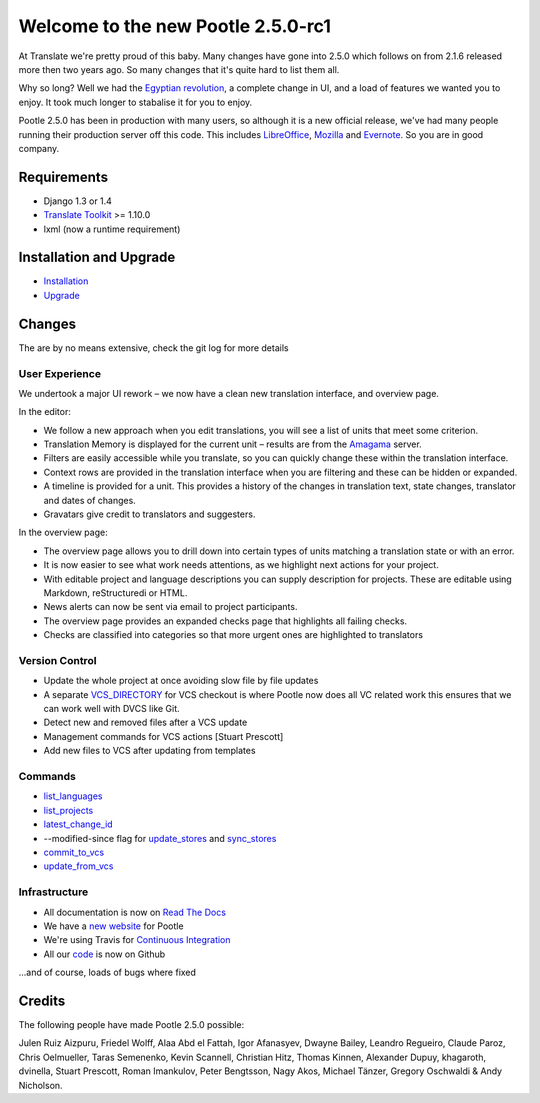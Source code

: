 ===================================
Welcome to the new Pootle 2.5.0-rc1
===================================

At Translate we're pretty proud of this baby. Many changes have gone into 2.5.0
which follows on from 2.1.6 released more then two years ago. So many changes
that it's quite hard to list them all.

Why so long? Well we had the `Egyptian revolution
<https://www.google.co.uk/search?q=%23freealaa&tbm=isch>`_, a complete change
in UI, and a load of features we wanted you to enjoy.  It took much longer to
stabalise it for you to enjoy.

Pootle 2.5.0 has been in production with many users, so although it is a new
official release, we've had many people running their production server off
this code.  This includes `LibreOffice
<https://translations.documentfoundation.org/>`_, `Mozilla
<http://mozilla.locamotion.org/>`_ and `Evernote
<http://translate.evernote.com/pootle/>`_. So you are in good company.

Requirements
============
- Django 1.3 or 1.4
- `Translate Toolkit <http://toolkit.translatehouse.org/download.html>`_ >=
  1.10.0
- lxml (now a runtime requirement)

Installation and Upgrade
========================
- `Installation
  <http://docs.translatehouse.org/projects/pootle/en/latest/server/installation.html>`_
- `Upgrade
  <http://docs.translatehouse.org/projects/pootle/en/latest/server/upgrading.html>`_

Changes
=======

The are by no means extensive, check the git log for more details

User Experience
---------------
We undertook a major UI rework – we now have a clean new translation interface,
and overview page.

In the editor:

- We follow a new approach when you edit translations, you will see a list of
  units that meet some criterion.
- Translation Memory is displayed for the current unit – results are from the
  `Amagama <http://amagama.translatehouse.org/>`_ server.
- Filters are easily accessible while you translate, so you can quickly change
  these within the translation interface.
- Context rows are provided in the translation interface when you are filtering
  and these can be hidden or expanded.
- A timeline is provided for a unit. This provides a history of the changes in
  translation text, state changes, translator and dates of changes.
- Gravatars give credit to translators and suggesters.

In the overview page:

- The overview page allows you to drill down into certain types of units
  matching a translation state or with an error.
- It is now easier to see what work needs attentions, as we highlight next
  actions for your project.
- With editable project and language descriptions you can supply description
  for projects. These are editable using Markdown, reStructuredi or HTML.
- News alerts can now be sent via email to project participants.
- The overview page provides an expanded checks page that highlights all
  failing checks.
- Checks are classified into categories so that more urgent ones are
  highlighted to translators


Version Control
---------------
- Update the whole project at once avoiding slow file by file updates
- A separate `VCS_DIRECTORY
  <http://docs.translatehouse.org/projects/pootle/en/latest/server/settings.html#std:setting-VCS_DIRECTORY>`_
  for VCS checkout is where Pootle now does all VC related work this ensures
  that we can work well with DVCS like Git.
- Detect new and removed files after a VCS update
- Management commands for VCS actions [Stuart Prescott]
- Add new files to VCS after updating from templates

Commands
--------
- `list_languages
  <http://docs.translatehouse.org/projects/pootle/en/latest/server/commands.html#list-languages>`_
- `list_projects
  <http://docs.translatehouse.org/projects/pootle/en/latest/server/commands.html#list-projects>`_
- `latest_change_id
  <http://docs.translatehouse.org/projects/pootle/en/latest/server/commands.html#latest-change-id>`_
- --modified-since flag for `update_stores
  <http://docs.translatehouse.org/projects/pootle/en/latest/server/commands.html#update-stores>`_
  and `sync_stores
  <http://docs.translatehouse.org/projects/pootle/en/latest/server/commands.html#sync-stores>`_
- `commit_to_vcs
  <http://docs.translatehouse.org/projects/pootle/en/latest/server/commands.html#commit-to-vcs>`_
- `update_from_vcs
  <http://docs.translatehouse.org/projects/pootle/en/latest/server/commands.html#update-from-vcs>`_

Infrastructure
--------------
- All documentation is now on `Read The Docs
  <http://docs.translatehouse.org/projects/pootle/en/latest/>`_
- We have a `new website <http://pootle.translatehouse.org/>`_ for Pootle
- We're using Travis for `Continuous Integration
  <https://travis-ci.org/translate/pootle>`_
- All our `code <https://github.com/translate/pootle>`_ is now on Github

...and of course, loads of bugs where fixed

Credits
=======
The following people have made Pootle 2.5.0 possible:

Julen Ruiz Aizpuru, Friedel Wolff, Alaa Abd el Fattah, Igor Afanasyev,
Dwayne Bailey, Leandro Regueiro, Claude Paroz, Chris Oelmueller,
Taras Semenenko, Kevin Scannell, Christian Hitz, Thomas Kinnen,
Alexander Dupuy, khagaroth, dvinella, Stuart Prescott, Roman Imankulov,
Peter Bengtsson, Nagy Akos, Michael Tänzer, Gregory Oschwaldi & Andy Nicholson.
